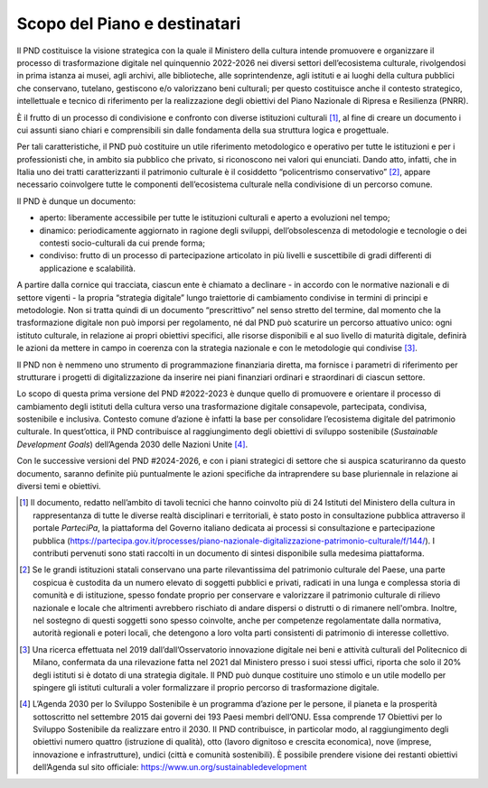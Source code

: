 Scopo del Piano e destinatari
=============================

Il PND costituisce la visione strategica con la quale il
Ministero della cultura intende promuovere e organizzare il
processo di trasformazione digitale nel quinquennio 2022-2026 nei
diversi settori dell’ecosistema culturale, rivolgendosi in prima
istanza ai musei, agli archivi, alle biblioteche, alle
soprintendenze, agli istituti e ai luoghi della cultura pubblici
che conservano, tutelano, gestiscono e/o valorizzano beni
culturali; per questo costituisce anche il contesto strategico,
intellettuale e tecnico di riferimento per la realizzazione degli
obiettivi del Piano Nazionale di Ripresa e Resilienza (PNRR).

È il frutto di un processo di condivisione e confronto con
diverse istituzioni culturali [1]_, al fine di creare un
documento i cui assunti siano chiari e comprensibili sin dalle
fondamenta della sua struttura logica e progettuale.

Per tali caratteristiche, il PND può costituire un utile
riferimento metodologico e operativo per tutte le istituzioni e
per i professionisti che, in ambito sia pubblico che privato, si
riconoscono nei valori qui enunciati. Dando atto, infatti, che in
Italia uno dei tratti caratterizzanti il patrimonio culturale è
il cosiddetto “policentrismo conservativo” [2]_, appare
necessario coinvolgere tutte le componenti dell’ecosistema
culturale nella condivisione di un percorso comune.

Il PND è dunque un documento:

-  aperto: liberamente accessibile per tutte le istituzioni culturali e
   aperto a evoluzioni nel tempo;

-  dinamico: periodicamente aggiornato in ragione degli sviluppi,
   dell’obsolescenza di metodologie e tecnologie o dei contesti
   socio-culturali da cui prende forma;

-  condiviso: frutto di un processo di partecipazione articolato in più
   livelli e suscettibile di gradi differenti di applicazione e
   scalabilità.

A partire dalla cornice qui tracciata, ciascun ente è chiamato a
declinare - in accordo con le normative nazionali e di settore vigenti -
la propria “strategia digitale” lungo traiettorie di cambiamento
condivise in termini di principi e metodologie. Non si tratta quindi di
un documento “prescrittivo” nel senso stretto del termine, dal momento
che la trasformazione digitale non può imporsi per regolamento, né dal
PND può scaturire un percorso attuativo unico: ogni istituto culturale,
in relazione ai propri obiettivi specifici, alle risorse disponibili e
al suo livello di maturità digitale, definirà le azioni da mettere in
campo in coerenza con la strategia nazionale e con le metodologie qui
condivise [3]_.

Il PND non è nemmeno uno strumento di programmazione finanziaria
diretta, ma fornisce i parametri di riferimento per strutturare i
progetti di digitalizzazione da inserire nei piani finanziari ordinari e
straordinari di ciascun settore.

Lo scopo di questa prima versione del PND #2022-2023 è dunque quello di
promuovere e orientare il processo di cambiamento degli istituti della
cultura verso una trasformazione digitale consapevole, partecipata,
condivisa, sostenibile e inclusiva. Contesto comune d’azione è infatti
la base per consolidare l’ecosistema digitale del patrimonio culturale.
In quest’ottica, il PND contribuisce al raggiungimento degli obiettivi
di sviluppo sostenibile (*Sustainable Development Goals*) dell’Agenda
2030 delle Nazioni Unite [4]_.

Con le successive versioni del PND #2024-2026, e con i piani strategici
di settore che si auspica scaturiranno da questo documento, saranno
definite più puntualmente le azioni specifiche da intraprendere su base
pluriennale in relazione ai diversi temi e obiettivi.

.. [1] Il documento, redatto nell’ambito di tavoli tecnici che hanno coinvolto più di 24 Istituti del Ministero della cultura in rappresentanza di tutte le diverse realtà disciplinari e territoriali, è stato posto in consultazione pubblica attraverso il portale *ParteciPa*, la piattaforma del Governo italiano dedicata ai processi si consultazione e partecipazione pubblica (https://partecipa.gov.it/processes/piano-nazionale-digitalizzazione-patrimonio-culturale/f/144/).  I contributi pervenuti sono stati raccolti in un documento di sintesi disponibile sulla medesima piattaforma.

.. [2] Se le grandi istituzioni statali conservano una parte rilevantissima del patrimonio culturale del Paese, una parte cospicua è custodita da un numero elevato di soggetti pubblici e privati, radicati in una lunga e complessa storia di comunità e di istituzione, spesso fondate proprio per conservare e valorizzare il patrimonio culturale di rilievo nazionale e locale che altrimenti avrebbero rischiato di andare dispersi o distrutti o di rimanere nell'ombra. Inoltre, nel sostegno di questi soggetti sono spesso coinvolte, anche per competenze regolamentate dalla normativa, autorità regionali e poteri locali, che detengono a loro volta parti consistenti di patrimonio di interesse collettivo.

.. [3] Una ricerca effettuata nel 2019 dall’dall’Osservatorio innovazione digitale nei beni e attività culturali del Politecnico di Milano, confermata da una rilevazione fatta nel 2021 dal Ministero presso i suoi stessi uffici, riporta che solo il 20% degli istituti si è dotato di una strategia digitale. Il PND può dunque costituire uno stimolo e un utile modello per spingere gli istituti culturali a voler formalizzare il proprio percorso di trasformazione digitale.

.. [4] L’Agenda 2030 per lo Sviluppo Sostenibile è un programma d’azione per le persone, il pianeta e la prosperità sottoscritto nel settembre 2015 dai governi dei 193 Paesi membri dell’ONU. Essa comprende 17 Obiettivi per lo Sviluppo Sostenibile da realizzare entro il 2030. Il PND contribuisce, in particolar modo, al raggiungimento degli obiettivi numero quattro (istruzione di qualità), otto (lavoro dignitoso e crescita economica), nove (imprese, innovazione e infrastrutture), undici (città e comunità sostenibili). È possibile prendere visione dei restanti obiettivi dell’Agenda sul sito officiale: https://www.un.org/sustainabledevelopment
